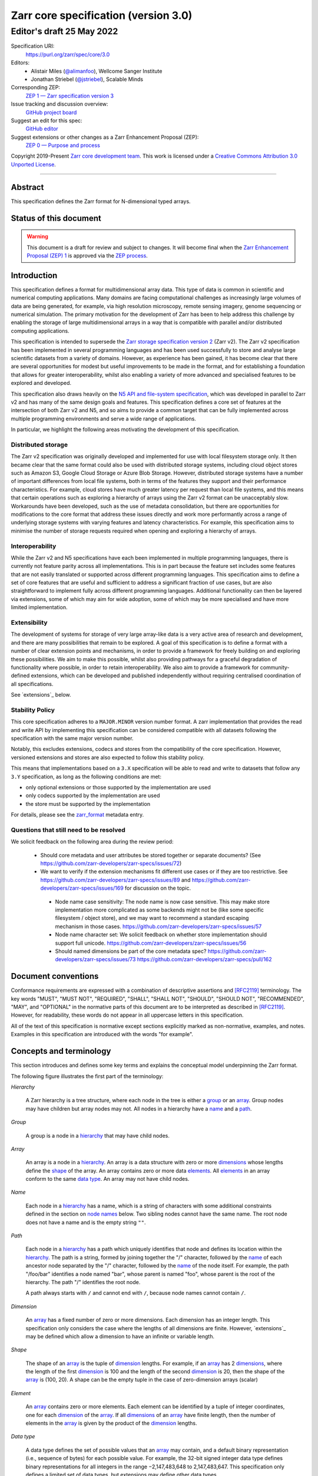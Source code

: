 .. This file is in restructured text format: http://docutils.sourceforge.net/rst.html
.. _zarr-core-specification-v3.0:

======================================
 Zarr core specification (version 3.0)
======================================
-------------------------------
 Editor's draft 25 May 2022
-------------------------------

Specification URI:
    https://purl.org/zarr/spec/core/3.0
    
Editors:
    * Alistair Miles (`@alimanfoo <https://github.com/alimanfoo>`_), Wellcome Sanger Institute
    * Jonathan Striebel (`@jstriebel <https://github.com/jstriebel>`_), Scalable Minds

Corresponding ZEP:
    `ZEP 1 — Zarr specification version 3 <https://zarr.dev/zeps/draft/ZEP0001.html>`_

Issue tracking and discussion overview:
    `GitHub project board <https://github.com/orgs/zarr-developers/projects/2>`_

Suggest an edit for this spec:
    `GitHub editor <https://github.com/zarr-developers/zarr-specs/blob/main/docs/core/v3.0.rst>`_

Suggest extensions or other changes as a Zarr Enhancement Proposal (ZEP):
    `ZEP 0 — Purpose and process <https://zarr.dev/zeps/active/ZEP0000.html>`_

Copyright 2019-Present `Zarr core development team
<https://github.com/orgs/zarr-developers/teams/core-devs>`_. This work
is licensed under a `Creative Commons Attribution 3.0 Unported License
<https://creativecommons.org/licenses/by/3.0/>`_.

----


Abstract
========

This specification defines the Zarr format for N-dimensional typed arrays.


Status of this document
=======================

.. warning::
    This document is a draft for review and subject to changes.
    It will become final when the `Zarr Enhancement Proposal (ZEP) 1 <https://zarr.dev/zeps/draft/ZEP0001.html>`_
    is approved via the `ZEP process <https://zarr.dev/zeps/active/ZEP0000.html>`_.


Introduction
============

This specification defines a format for multidimensional array data. This
type of data is common in scientific and numerical computing
applications. Many domains are facing computational challenges as
increasingly large volumes of data are being generated, for example,
via high resolution microscopy, remote sensing imagery, genome
sequencing or numerical simulation. The primary motivation for the
development of Zarr has been to help address this challenge by
enabling the storage of large multidimensional arrays in a way that is
compatible with parallel and/or distributed computing applications.

This specification is intended to supersede the `Zarr storage
specification version 2
<https://zarr.readthedocs.io/en/stable/spec/v2.html>`_ (Zarr v2). The
Zarr v2 specification has been implemented in several programming
languages and has been used successfully to store and analyse large
scientific datasets from a variety of domains. However, as experience
has been gained, it has become clear that there are several
opportunities for modest but useful improvements to be made in the
format, and for establishing a foundation that allows for greater
interoperability, whilst also enabling a variety of more advanced and
specialised features to be explored and developed.

This specification also draws heavily on the `N5 API and
file-system specification <https://github.com/saalfeldlab/n5>`_, which
was developed in parallel to Zarr v2 and has many of the same design
goals and features. This specification defines a core set of features
at the intersection of both Zarr v2 and N5, and so aims to provide a
common target that can be fully implemented across multiple
programming environments and serve a wide range of applications.

In particular, we highlight the following areas motivating the
development of this specification.


Distributed storage
-------------------

The Zarr v2 specification was originally developed and implemented for
use with local filesystem storage only. It then became clear that the
same format could also be used with distributed storage systems,
including cloud object stores such as Amazon S3, Google Cloud Storage
or Azure Blob Storage. However, distributed storage systems have a
number of important differences from local file systems, both in terms
of the features they support and their performance
characteristics. For example, cloud stores have much greater latency
per request than local file systems, and this means that certain
operations such as exploring a hierarchy of arrays using the Zarr v2
format can be unacceptably slow. Workarounds have been developed,
such as the use of metadata consolidation, but there are opportunities
for modifications to the core format that address these issues
directly and work more performantly across a range of underlying
storage systems with varying features and latency characteristics. For
example, this specification aims to minimise the number of
storage requests required when opening and exploring a hierarchy of
arrays.


Interoperability
----------------

While the Zarr v2 and N5 specifications have each been implemented in
multiple programming languages, there is currently not feature parity
across all implementations. This is in part because the feature set
includes some features that are not easily translated or supported
across different programming languages. This specification aims to
define a set of core features that are useful and sufficient to
address a significant fraction of use cases, but are also
straightforward to implement fully across different programming
languages. Additional functionality can then be layered via
extensions, some of which may aim for wide adoption, some of which may
be more specialised and have more limited implementation.


Extensibility
-------------

The development of systems for storage of very large array-like data
is a very active area of research and development, and there are many
possibilities that remain to be explored. A goal of this specification
is to define a format with a number of clear extension points and
mechanisms, in order to provide a framework for freely building on and
exploring these possibilities. We aim to make this possible, whilst
also providing pathways for a graceful degradation of functionality
where possible, in order to retain interoperability. We also aim to
provide a framework for community-defined extensions, which can be
developed and published independently without requiring centralised
coordination of all specifications.

See `extensions`_ below.

Stability Policy
----------------

This core specification adheres to a ``MAJOR.MINOR`` version
number format. A zarr implementation that provides the read and write API by
implementing this specification can be considered compatible with all
datasets following the specification with the same major version number.

Notably, this excludes extensions, codecs and stores from the compatibility
of the core specification. However, versioned extensions and stores are also
expected to follow this stability policy.

This means that implementations based on a ``3.X`` specification will be
able to read and write to datasets that follow any ``3.Y`` specification,
as long as the following conditions are met:

- only optional extensions or those supported by the implementation are used
- only codecs supported by the implementation are used
- the store must be supported by the implementation

For details, please see the `zarr_format`_ metadata entry.


Questions that still need to be resolved
----------------------------------------

We solicit feedback on the following area during the review period:

 - Should core metadata and user attributes be stored together or separate documents?
   (See https://github.com/zarr-developers/zarr-specs/issues/72)

 - We want to verify if the extension mechanisms fit different use cases or if
   they are too restrictive. See
   https://github.com/zarr-developers/zarr-specs/issues/89 and
   https://github.com/zarr-developers/zarr-specs/issues/169 for discussion on
   the topic.

  - Node name case sensitivity: The node name is now case sensitive. This may
    make store implementation more complicated as some backends might not be
    (like some specific filesystem / object store), and we may want to
    recommend a standard escaping mechanism in those cases.
    https://github.com/zarr-developers/zarr-specs/issues/57

  - Node name character set: We
    solicit feedback on whether store implementation should support full unicode.
    https://github.com/zarr-developers/zarr-specs/issues/56

  - Should named dimensions be part of the core metadata spec?
    https://github.com/zarr-developers/zarr-specs/issues/73
    https://github.com/zarr-developers/zarr-specs/pull/162


Document conventions
====================

Conformance requirements are expressed with a combination of
descriptive assertions and [RFC2119]_ terminology. The key words
"MUST", "MUST NOT", "REQUIRED", "SHALL", "SHALL NOT", "SHOULD",
"SHOULD NOT", "RECOMMENDED", "MAY", and "OPTIONAL" in the normative
parts of this document are to be interpreted as described in
[RFC2119]_. However, for readability, these words do not appear in all
uppercase letters in this specification.

All of the text of this specification is normative except sections
explicitly marked as non-normative, examples, and notes. Examples in
this specification are introduced with the words "for example".


Concepts and terminology
========================

This section introduces and defines some key terms and explains the
conceptual model underpinning the Zarr format.

The following figure illustrates the first part of the terminology:

..
   The following image was produced with https://excalidraw.com/
   and can be loaded there, as the source is embedded in the png.
.. image:: terminology-hierarchy.excalidraw.png

.. _hierarchy:

*Hierarchy*

    A Zarr hierarchy is a tree structure, where each node in the tree
    is either a group_ or an array_. Group nodes may have children but
    array nodes may not. All nodes in a hierarchy have a name_ and a
    path_.

.. _group:
.. _groups:

*Group*

    A group is a node in a hierarchy_ that may have child nodes.

.. _array:
.. _arrays:

*Array*

    An array is a node in a hierarchy_. An array is a data structure
    with zero or more dimensions_ whose lengths define the shape_ of
    the array. An array contains zero or more data elements_. All
    elements_ in an array conform to the same `data type`_. An array
    may not have child nodes.

.. _name:
.. _names:

*Name*

    Each node in a hierarchy_ has a name, which is a string of
    characters with some additional constraints defined in the section
    on `node names`_ below. Two sibling nodes cannot have the same
    name. The root node does not have a name and is the empty string ``""``.

.. _path:
.. _paths:

*Path*

    Each node in a hierarchy_ has a path which uniquely identifies
    that node and defines its location within the hierarchy_. The path
    is a string, formed by joining together the "/" character, followed by the
    name_ of each ancestor node separated by the "/" character,
    followed by the name_ of the node itself. For example, the path
    "/foo/bar" identifies a node named "bar", whose parent is named
    "foo", whose parent is the root of the hierarchy. The path "/"
    identifies the root node.

    A path always starts with ``/`` and cannot end with ``/``,
    because node names cannot contain ``/``.

.. _dimension:
.. _dimensions:

*Dimension*

    An array_ has a fixed number of zero or more dimensions. Each
    dimension has an integer length. This specification only considers
    the case where the lengths of all dimensions are finite. However,
    `extensions`_ may be defined which allow a dimension to have
    an infinite or variable length.

.. _shape:

*Shape*

    The shape of an array_ is the tuple of dimension_ lengths. For
    example, if an array_ has 2 dimensions_, where the length of the
    first dimension_ is 100 and the length of the second dimension_ is
    20, then the shape of the array_ is (100, 20). A shape can be the empty
    tuple in the case of zero-dimension arrays (scalar)

.. _element:
.. _elements:

*Element*

    An array_ contains zero or more elements. Each element can be
    identified by a tuple of integer coordinates, one for each
    dimension_ of the array_. If all dimensions_ of an array_ have
    finite length, then the number of elements in the array_ is given
    by the product of the dimension_ lengths.

.. _data type:

*Data type*

    A data type defines the set of possible values that an array_ may
    contain, and a default binary representation (i.e., sequence of bytes) for
    each possible value. For example, the 32-bit signed
    integer data type defines binary representations for all integers
    in the range −2,147,483,648 to 2,147,483,647. This specification
    only defines a limited set of data types, but extensions
    may define other data types.

.. _chunk:
.. _chunks:

*Chunk*

    An array_ is divided into a set of chunks, where each chunk is a
    hyperrectangle defined by a tuple of intervals, one for each
    dimension_ of the array_. The chunk shape is the tuple of interval
    lengths, and the chunk size (i.e., number of elements_ contained
    within the chunk) is the product of its interval lengths.

    The chunk shape elements are non-zero when the corresponding dimensions of
    the arrays are of non-zero length.

.. _grid:
.. _grids:

*Grid*

    The chunks_ of an array_ are organised into a grid. This
    specification only considers the case where all chunks_ have the
    same chunk shape and the chunks form a regular grid. However,
    extensions may define other grid types such as
    rectilinear grids.

.. _memory layout:
.. _memory layouts:

*Memory layout*

    An array_ is associated with a memory layout which defines how to
    construct a binary representation of a single chunk_ by organising
    the binary values of the elements_ within the chunk_ into a single
    contiguous sequence of bytes. This specification defines two types
    of memory layout based on "C" (row-major) and "F" (column-major)
    ordering of elements_, but extensions may define other
    memory layouts.

.. _metadata document:
.. _metadata documents:

*Metadata document*

    Each array_ in a hierarchy_ is represented by a metadata document,
    which is a machine-readable document containing essential
    processing information about the node. For example, an array_
    metadata document will specify the number of dimensions_, shape_,
    `data type`_, grid_, `memory layout`_ and codec_ for that
    array_.

    Groups can have an optional metadata document which provides extra
    information about a group.

.. _store:
.. _stores:

*Store*

    The `metadata documents`_ and encoded chunk_ data for all nodes in a
    hierarchy_ are held in a store as raw bytes. To enable a variety
    of different store types to be used, this specification defines an
    `Abstract store interface`_ which is a common set of operations that stores
    may provide. For example, a directory in a file system can be a zarr store,
    where keys are file names, values are file contents, and files can be read,
    written, listed or deleted via the operating system. Equally, an S3 bucket
    can provide this interface, where keys are resource names, values are
    resource contents, and resources can be read, written or deleted via HTTP.

The following figure illustrates the codec, store and storage transformer
terminology for a use case of reading from an array:

..
   The following image was produced with https://excalidraw.com/
   and can be loaded there, as the source is embedded in the png.
.. image:: terminology-read.excalidraw.png

.. _codec:
.. _codecs:

*Codec*

    An array_ may be associated with a list of *codecs*.  Each codec specifies a
    bidirectional transform (an *encode* transform and a *decode* transform).

    Each codec has an *encoded representation* and a *decoded representation*;
    each of these two representations are defined to be either:

    - a multi-dimensional array of some shape and data type, or
    - a byte string.

    Logically, a codec ``c`` must define three properties:

    - ``c.compute_encoded_representation_type(decoded_representation_type)``, a
      procedure that determines the encoded representation based on the decoded
      representation and any codec parameters.  In the case of a decoded
      representation that is a multi-dimensional array, the shape and data type
      of the encoded representation must be computable based only on the shape
      and data type, but not the actual element values, of the encoded
      representation.  If the ``decoded_representation_type`` is not supported,
      this algorithm must fail with an error.

    - ``c.encode(decoded_value)``, a procedure that computes the encoded
      representation, and is used when writing an array.

    - ``c.decode(encoded_value, decoded_representation_type)``, a procedure that
      computes the decoded representation, and is used when reading an array.

    If more than one codec is specified for an array, each codec is applied
    sequentially; when encoding, the encoded output of codec ``i`` serves as the
    decoded input of codec ``i+1``, and similarly when decoding, the decoded
    output of codec ``i+1`` serves as the encoded input to codec ``i``.

.. _storage transformer:
.. _storage transformers:

*Storage transformer*

    To provide performance enhancements or other optimizations,
    storage transformers may intercept and alter the storage keys and bytes
    of an array_ before they reach the underlying physical storage.
    Upon retrieval, the original keys and bytes are restored within the
    transformer. Any number of `predefined storage transformers`_ can be
    registered and stacked. In contrast to codecs, strorage transformers can
    act on the a complete array, rather than individual chunks. See the
    `storage transformers details`_ below.

.. _`storage transformers details`: #storage-transformers-1

Node names
==========

The root node does not have a name and is the empty string ``""``.
Except for the root node, each node in a hierarchy must have a name,
which is a string of characters. To ensure consistent behaviour
across different storage systems, the following constraints apply to
node names:

* must not be the empty string ("")

* must use only characters in the sets ``a-z``, ``A-Z``, ``0-9``,
  ``-_.``

* must not be a string composed only of period characters, e.g. "." or
  ".."

* must be at most 255 characters long

Node names are case sensitive, e.g., the names "foo" and "FOO" are **not**
identical.

.. note:
    The Zarr core development team recognises that restricting the set
    of allowed characters creates an impediment and bias against users
    of different languages. We are actively discussing whether the full
    Unicode character set could be allowed and what technical issues
    this would entail. If you have experience or views please comment on
    `issue #56 <https://github.com/zarr-developers/zarr-specs/issues/56>`_.


Data types
==========

A data type describes the set of possible binary values that an array
element may take, along with some information about how the values
should be interpreted.

This core specification defines a limited set of data types to
represent boolean values, integers, and floating point
numbers. Extensions may define additional data types. All of the data
types defined here have a fixed size, in the sense that all values
require the same number of bytes. However, extensions may define
variable sized data types.

Note that the Zarr specification is intended to enable communication
of data between a variety of computing environments. The native byte
order may differ between machines used to write and read the data.

Each data type is associated with an identifier, which can be used in
metadata documents to refer to the data type. For the data types
defined in this specification, the identifier is a simple ASCII
string. However, extensions may use any JSON value to identify a data
type.


Core data types
---------------

.. list-table:: Data types
   :header-rows: 1

   * - Identifier
     - Numerical type
     - Default binary representation
   * - ``bool``
     - Boolean
     - Single byte, with false encoded as ``\\x00`` and true encoded as ``\\x01``.
   * - ``int8``
     - Integer in ``[-2^7, 2^7-1]``
     - 1 byte two's complement
   * - ``int16``
     - Integer in ``[-2^15, 2^15-1]``
     - 2-byte little endian two's complement
   * - ``int32``
     - Integer in ``[-2^31, 2^31-1]``
     - 4-byte little endian two's complement
   * - ``uint8``
     - Integer in ``[0, 2^8-1]``
     - 1 byte
   * - ``uint16``
     - Integer in ``[0, 2^16-1]``
     - 2-byte little endian
   * - ``uint32``
     - Integer in ``[0, 2^32-1]``
     - 4-byte little endian
   * - ``float16`` (optionally supported)
     - IEEE 754 half-precision floating point: sign bit, 5 bits exponent, 10 bits mantissa
     - 2-byte little endian IEEE 754 binary16 
   * - ``float32``
     - IEEE 754 single-precision floating point: sign bit, 8 bits exponent, 23 bits mantissa
     - 4-byte little endian IEEE 754 binary32 
   * - ``float64``
     - IEEE 754 double-precision floating point: sign bit, 11 bits exponent, 52 bits mantissa
     - 8-byte little endian IEEE 754 binary64
   * - ``complex64``
     - real and complex components are each IEEE 754 single-precision floating point
     - 2 consecutive 4-byte little endian IEEE 754 binary32 values
   * - ``complex128``
     - real and complex components are each IEEE 754 double-precision floating point
     - 2 consecutive 8-byte little endian IEEE 754 binary64 values
   * - ``r*`` (Optional)
     - raw bits,  use for extension type fallbacks
     - variable, given by ``*``, is limited to be a multiple of 8.

Additionally to these base types, an implementation should also handle the
raw/opaque pass-through type designated by the lower-case letter ``r`` followed
by the number of bits, multiple of 8. For example, ``r8``, ``r16``, and ``r24``
should be understood as fall-back types of respectively 1, 2, and 3 byte length.

Zarr v3 is limited to type sizes that are a multiple of 8 bits but may support
other type sizes in later versions of this specification.

.. note::

   While the default binary representation is little endian, the :ref:`endian
   codec<endian-codec>` may be specified to use big endian encoding instead.


.. note::

    We are explicitly looking for more feedback and prototypes of code using the ``r*``,
    raw bits, for various endianness and whether the spec could be made clearer.

.. note::

    Currently only fixed size elements are supported as a core data type.
    There are many request for variable length element encoding. There are many
    ways to encode variable length and we want to keep flexibility. While we seem
    to agree that for random access the most likely contender is to have two
    arrays, one with the actual variable length data and one with fixed size
    (pointer + length) to the variable size data, we do not want to commit to such
    a structure.
    See https://github.com/zarr-developers/zarr-specs/issues/62.


Chunk grids
===========

A chunk grid defines a set of chunks which contain the elements of an
array. The chunks of a grid form a tessellation of the array space,
which is a space defined by the dimensionality and shape of the
array. This means that every element of the array is a member of one
chunk, and there are no gaps or overlaps between chunks.

In general there are different possible types of grids. The core
specification defines the regular grid type, where all chunks are
hyperrectangles of the same shape. Extensions may define other grid
types, such as rectilinear grids where chunks are still
hyperrectangles but do not all share the same shape.

A grid type must also define rules for constructing an identifier for
each chunk that is unique within the grid, which is a string of ASCII
characters that can be used to construct keys to save and retrieve
chunk data in a store, see also the `Storage`_ section.

Regular grids
-------------

A regular grid is a type of grid where an array is divided into chunks
such that each chunk is a hyperrectangle of the same shape. The
dimensionality of the grid is the same as the dimensionality of the
array. Each chunk in the grid can be addressed by a tuple of positive
integers (`k`, `j`, `i`, ...) corresponding to the indices of the
chunk along each dimension.

The origin element of a chunk has coordinates in the array space (`k` *
`dz`, `j` * `dy`, `i` * `dx`, ...) where (`dz`, `dy`, `dx`, ...) are
the chunk sizes along each dimension.
Thus the origin element of the chunk at grid index (0, 0, 0,
...) is at coordinate (0, 0, 0, ...) in the array space, i.e., the
grid is aligned with the origin of the array. If the length of any
array dimension is not perfectly divisible by the chunk length along
the same dimension, then the grid will overhang the edge of the array
space.

The shape of the chunk grid will be (ceil(`z` / `dz`), ceil(`y` /
`dy`), ceil(`x` / `dx`), ...)  where (`z`, `y`, `x`, ...) is the array
shape, "/" is the division operator and "ceil" is the ceiling
function. For example, if a 3 dimensional array has shape (10, 200,
3000), and has chunk shape (5, 20, 400), then the shape of the chunk
grid will be (2, 10, 8), meaning that there will be 2 chunks along the
first dimension, 10 along the second dimension, and 8 along the third
dimension.

.. list-table:: Regular Grid Example
    :header-rows: 1

    * - Array Shape
      - Chunk Shape
      - Chunk Grid Shape
      - Notes
    * - (10, 200, 3000)
      - (5, 20, 400)
      - (2, 10, 8)
      - The grid does overhang the edge of the array on the 3rd dimension.

An element of an array with coordinates (`c`, `b`, `a`, ...) will
occur within the chunk at grid index (`c` // `dz`, `b` // `dy`, `a` //
`dx`, ...), where "//" is the floor division operator. The element
will have coordinates (`c` % `dz`, `b` % `dy`, `a` % `dx`, ...) within
that chunk, where "%" is the modulo operator. For example, if a
3 dimensional array has shape (10, 200, 3000), and has chunk shape
(5, 20, 400), then the element of the array with coordinates (7, 150, 900)
is contained within the chunk at grid index (1, 7, 2) and has coordinates
(2, 10, 100) within that chunk.


The identifier for chunk with grid index (``k``, ``j``, ``i``, ...) is
formed by joining together ASCII string representations of each index
using a separator and prefixed with the character ``c``. The default value for
the separator is the slash character, ``/``, but this may be configured by
providing a ``separator`` value within the ``chunk_grid`` metadata object (see
the section on `Array metadata`_ below).

For example, in a 3 dimensional array, the identifier for the chunk at
grid index (1, 23, 45) is the string "c1/23/45".

Note that this specification does not consider the case where the
chunk grid and the array space are not aligned at the origin vertices
of the array and the chunk at grid index (0, 0, 0, ...). However,
extensions may define variations on the regular grid type
such that the grid indices may include negative integers, and the
origin element of the array may occur at an arbitrary position within
any chunk, which is required to allow arrays to be extended by an
arbitrary length in a "negative" direction along any dimension.

.. note:: A main difference with spec v2 is that the default chunk separator
   changed from ``.`` to ``/``. This helps with compatibility with N5 as well as
   decreases the maximum number of items in hierarchical stores like directory
   stores.

.. note:: Arrays may have 0 dimension (when for example representing scalars),
   in which case the coordinate of a chunk is the empty tuple, and the chunk key
   will consist of the string ``c``.

.. note:: Chunks at the border of an array always have the full chunk size, even when
   the array only covers parts of it. For example, having an array with ``"shape": [30, 30]`` and
   ``"chunk_shape": [16, 16]``, the chunk ``0,1`` would also contain unused values for the indices
   ``0-16, 30-31``. When writing such chunks it is recommended to use the current fill value
   for elements outside the bounds of the array.

Chunk memory layouts
====================

An array has a memory layout, which defines the way that the binary
values of the array elements are organised within each chunk to form a
contiguous sequence of bytes. This contiguous binary representation of
a chunk is then the input to the array's chunk encoding pipeline,
described in later sections. Typically, when reading data, an
implementation will load this binary representation into a contiguous
memory buffer to allow direct access to array elements without having
to copy data.

The core specification defines two types of contiguous memory
layout. However, extensions may define other memory
layouts. Note that there may be an interdependency between memory
layouts and data types, such that certain memory layouts may only be
applicable to arrays with certain data types.

Row-major (C-style) memory layout
---------------------------------

In this memory layout, the binary values of the array elements are
organised into a sequence such that the last dimension of the array is
the fastest changing dimension, also known as "row-major" order. This
layout is only applicable to arrays with fixed size data types.

For example, for a two-dimensional array with chunk shape (`dy`, `dx`),
the binary values for a given chunk are taken from chunk elements in
the order (0, 0), (0, 1), (0, 2), ..., (`dy` - 1, `dx` - 3), (`dy` - 1, `dx` -
2), (`dy` - 1, `dx` - 1).

Column-major (F-style) memory layout
------------------------------------

In this memory layout, the binary values of the array elements are
organised into a sequence such that the first dimension of the array
is the fastest changing dimension, also known as "column-major"
order. This layout is only applicable to arrays with fixed size data
types.

For example, for a two-dimensional array with chunk shape (`dy`,
`dx`), the binary values for a given chunk are taken from chunk
elements in the order (0, 0), (1, 0), (2, 0), ..., (`dy` - 3, `dx` -
1), (`dy` - 2, `dx` - 1), (`dy` - 1, `dx` - 1).


Chunk encoding
==============

Chunks are encoded into a binary representation for storage in a store_, using
the chain of codecs_ specified by the ``codecs`` metadata field.

Determination of encoded representations
----------------------------------------

To encode or decode a chunk, the encoded and decoded representations for each
codec in the chain must first be determined as follows:

1. The initial decoded representation, ``decoded_representation[0]`` is
   multi-dimensional array with the same data type as the zarr array, and a
   shape determined according to the value of ``chunk_memory_layout`` as
   follows:

   - If ``chunk_memory_layout`` is equal to ``"C"``, the shape is equal to the
     chunk shape.
   - If ``chunk_memory_layout`` is equal to ``"F"``, the shape is equal to the
     chunk shape, with the dimension order reversed.
   - If ``chunk_memory_layout`` is defined by an extension, the extension
     defines the shape.

2. For each codec ``i``, the encoded representation is equal to the decoded
   representation ``decoded_representation[i+1]`` of the next codec, and is
   computed from
   ``codecs[i].compute_encoded_representation_type(decoded_representation[i])``.
   If ``compute_encoded_representation_type`` fails because of an incompatible
   decoded representation, an implementation should indicate an error.

.. _default-array-byte-string-conversion:

Conversion between multi-dimensional array and byte string representations
--------------------------------------------------------------------------

Some codecs operate directly on multi-dimensional arrays of elements,
e.g. encoding a 3-d array as a multi-channel jpeg image.  Other codecs operate
at the byte level, e.g. gzip compression.  If a codec that operates at the byte
level receives as input an array that is not a 1-dimensional uint8 array, it may
convert the input array to a byte string by concatenating the default binary
representations of each element in lexicographical order (C order).  Similarly,
if a codec that expects a multi-dimensional array as input instead receives a
byte string, it may decode each element in lexicographical order according to
the default binary representation of each element.

Encoding procedure
------------------

Based on the computed ``decoded_representations`` list, a chunk is encoded using
the following procedure:

1. The chunk array ``A`` (with a shape equal to the chunk shape, and data type
   equal to the zarr array data type) is logically transformed into the initial
   *encoded chunk* ``EC[0]`` of the type specified by
   ``decoded_representation[0]`` according to the ``chunk_memory_layout`` as
   follows:
   
   - If ``chunk_memory_layout`` is equal to ``"C"``, ``EC[0]`` equals ``A`` (no
     transformation).
   - If ``chunk_memory_layout`` is equal to ``"F"``, the dimension order is reversed.
   - If ``chunk_memory_layout`` is defined by an extension, the extension
     defines the transformation to perform.

2. For each codec ``codecs[i]`` in ``codecs``, ``EC[i+1] :=
   codecs[i].encode(EC[i])``.

3. The final encoded chunk representation ``EC_final`` is always a byte string.
   If ``EC[codecs.length]`` is a byte string, then ``EC_final :=
   EC[codecs.length]``.  Otherwise, ``EC_final`` is
   :ref:`converted<default-array-byte-string-conversion>` from
   ``EC[codecs.length]``.

4. ``EC_final`` is written to the store_.

Decoding procedure
------------------

Based on the computed ``decoded_representations`` list, a chunk is encoded using
the following procedure:

1. The encoded chunk representation ``EC_final`` is read from the store_.

2. If ``codecs[codecs.length]`` is a byte string, ``EC[codecs.length] :=
   EC_final``.  Otherwise, ``EC[codecs.length]`` is
   :ref:`converted<default-array-byte-string-conversion>` from ``EC_final``.

3. For each codec ``codecs[i]`` in ``codecs``, iterating in reverse order,
   ``EC[i] := codecs[i].decode(EC[i+1], decoded_representation[i])``.

4. The chunk array ``A`` is computed from ``EC[0]`` according to the
   ``chunk_memory_layout`` as follows:
   
   - If ``chunk_memory_layout`` is equal to ``"C"``, ``A`` equals ``EC[0]`` (no
     transformation).
   - If ``chunk_memory_layout`` is equal to ``"F"``, the dimension order is reversed.
   - If ``chunk_memory_layout`` is defined by an extension, the extension
     defines the transformation to perform.

Specifying codecs
-----------------

To allow for flexibility to define and implement new codecs, this
specification does not define any codecs, nor restrict the set of
codecs that may be used. Each codec must be defined via a separate
specification. In order to refer to codecs in array metadata
documents, each codec must have a unique identifier, which is a URI
that dereferences to a human-readable specification of the codec. A
codec specification must declare the codec identifier, and describe
(or cite documents that describe) the encoding and decoding algorithms
and the format of the encoded data.

A codec may have configuration parameters which modify the behaviour
of the codec in some way. For example, a compression codec may have a
compression level parameter, which is an integer that affects the
resulting compression ratio of the data. Configuration parameters must
be declared in the codec specification, including a definition of how
configuration parameters are represented as JSON.

The Zarr core development team maintains a repository of codec
specifications, which are hosted alongside this specification in the
`zarr-specs GitHub repository`_, and which are
published on the `zarr-specs documentation Web site
<http://zarr-specs.readthedocs.io/>`_. For ease of discovery, it is
recommended that codec specifications are contributed to the
zarr-specs GitHub repository. However, codec specifications may be
maintained by any group or organisation and published in any location
on the Web. For further details of the process for contributing a
codec specification to the zarr-specs GitHub repository, see the Zarr
community process specification.

Further details of how codecs are configured for an array are given in the
section below on `Array metadata`_.

Metadata
========

This section defines the structure of metadata documents for Zarr hierarchies,
which consists of three types of metadata documents: an entry point metadata
document (``zarr.json``), array metadata documents, and group metadata
documents. Each type of metadata document is described in the following
subsections.

Metadata documents are defined here using the JSON
type system defined in [RFC8259]_. In this section, the terms "value",
"number", "string" and "object" are used to denote the types as
defined in [RFC8259]_. The term "array" is also used as defined in
[RFC8259]_, except where qualified as "Zarr array". Following
[RFC8259]_, this section also describes an object as a set of
name/value pairs. This section also defines how metadata documents are
encoded for storage.


Only the top level metadata document ``zarr.json`` is guaranteed to be of JSON
type, and can be used to define other formats for array-level and group-level
metadata documents. In the case where non-JSON metadata documents are used in a
Zarr hierarchy, the following sections on group and array level metadata are
non-normative, but other metadata formats are expected to define some
equivalence relations with the JSON documents.


Entry point metadata
--------------------

Each Zarr hierarchy must have an entry point metadata document, which
provides essential information regarding the format version being
used, the encoding being used for group and array metadata, and any
extensions that affect the layout or interpretation of data
in the store.

The entry point metadata document must contain a single object
containing the following names:

``zarr_format``
^^^^^^^^^^^^^^^

    A string containing the URI of the Zarr core
    specification that defines the metadata format. For Zarr
    hierarchies conforming to this specification, the value must be
    the string "https://purl.org/zarr/spec/core/3.0".

    Implementations of this specification may assume that the final path
    segment of this URI ("3.0") represents the core specification version
    number, where "3" is the major version number and "0" is the minor
    version number. Implementations of this specification may also assume
    that future versions of this specification that retain the same major
    versioning number ("3") will be backwards-compatible, in the sense
    that any new features added to the specification can be safely
    ignored. In other words, if the major version number is "3",
    implementations of this specification may read and interpret metadata
    as defined in this specification, ignoring any name/value pairs
    where the name is not defined here. See also the `stability policy`_.

    Note that this value is given as a URI rather than as a simple
    version number string to help with discovery of this
    specification.

``metadata_encoding``
^^^^^^^^^^^^^^^^^^^^^

    Specifies the encoding of group and array metadata. To use JSON encoding,
    which is the only encoding allowed by this core specification, the
    ``metadata_encoding`` value must be the following object::

        {
            "type": "json",
            "metadata_key_suffix": ".json"
        }

    The ``metadata_encoding`` value is an extension point and may be defined by
    an extension. In this case the value must be an object containing the
    required names ``extension``, ``type`` and ``metadata_key_suffix``.
    ``extension`` must be a URI that identifies the extension and dereferences
    to a human-readable representation of the specification. ``type`` is a
    string defined by the extension. The ``metadata_key_suffix`` is a string
    containing a suffix to add to the array and group metadata keys when saving
    into the store.

    .. note::
      The metadata key suffix is used to allow non hierarchy browsing and editing by
      non-zarr-aware tools.

``extensions``
^^^^^^^^^^^^^^

    An array containing zero or more objects, each of which identifies
    an extension and provides any additional extension
    configuration metadata. Each object must contain the name
    ``extension`` whose value is a URI that identifies a Zarr
    extension and dereferences to a human readable representation of
    the extension specification. Each object must also contain the
    name ``must_understand`` whose value is either the literal
    ``true`` or ``false``. Each object may also contain the name
    ``configuration`` whose value is defined by the
    extension.

    If an implementation of this specification encounters an extension
    that it does not recognize, but the value of ``must_understand``
    is ``false``, then the extension may be ignored and processing may
    continue. If the extension is not recognized and the value of
    ``must_understand`` is ``true`` then processing must terminate and
    an appropriate error raised.

For example, below is an entry point metadata document, specifying that
JSON is being used for encoding of group and array metadata::

    {
        "zarr_format": "https://purl.org/zarr/spec/core/3.0",
        "metadata_encoding": {
            "type": "json",
            "metadata_key_suffix": ".json"
        },
        "extensions": []
    }

For example, below is an entry point metadata document as above, but also
specifying that an extension is being used which may be
ignored if not understood::

    {
        "zarr_format": "https://purl.org/zarr/spec/core/3.0",
        "metadata_encoding": {
            "type": "json",
            "metadata_key_suffix": ".json"
        },
        "extensions": [
            {
                "extension": "http://example.org/zarr/extension/foo",
                "must_understand": false,
                "configuration": {
                    "foo": "bar"
                }
            }
        ]
    }


.. _array-metadata:

Array metadata
--------------

Each Zarr array in a hierarchy must have an array metadata
document. This document must contain a single object with the
following mandatory names:

``shape``
^^^^^^^^^

    An array of integers providing the length of each dimension of the
    Zarr array. For example, a value ``[10, 20]`` indicates a
    two-dimensional Zarr array, where the first dimension has length
    10 and the second dimension has length 20.

``data_type``
^^^^^^^^^^^^^

    The data type of the Zarr array. If the data type is defined in
    this specification, then the value must be the data type
    identifier provided as a string. For example, ``"<f8"`` for
    little-endian 64-bit floating point number.

    The ``data_type`` value is an extension point and may be defined
    by an extension. If the data type is defined by an
    extension, then the value must be an object containing the names
    ``extension``, ``type`` and ``fallback``. The ``extension`` is
    required and its value must be a URI that identifies the
    extension and dereferences to a human-readable representation of
    the specification.  The ``type`` is required and its value is
    defined by the extension. The ``fallback`` is optional
    and, if provided, its value must be one of the data type
    identifiers defined in this specification. If an implementation
    does not recognise the extension, but a ``fallback`` is present,
    then the implementation may proceed using the ``fallback`` value
    as the data type. For fallback types that do not correspond to base
    known types, extensions can fallback on a raw number of bytes using
    the raw type (``r*``).

``chunk_grid``
^^^^^^^^^^^^^^

    The chunk grid of the Zarr array. If the chunk grid is a regular
    chunk grid as defined in this specification, then the value must
    be an object with the names ``type`` and ``chunk_shape``. The
    value of ``type`` must be the string ``"regular"``, and the value of
    ``chunk_shape`` must be an array of integers providing the lengths
    of the chunk along each dimension of the array. For example,
    ``{"type": "regular", "chunk_shape": [2, 5], "separator":"/"}`` means a regular
    grid where the chunks have length 2 along the first dimension and
    length 5 along the second dimension.

    The ``chunk_grid`` value is an extension point and may be defined
    by an extension. If the chunk grid type is defined by an
    extension, then the value must be an object containing
    the names ``extension`` and ``type``. The ``extension`` is
    required and the value must be a URI that identifies the
    extension and dereferences to a human-readable representation of
    the specification.  The ``type`` is required and the value is
    defined by the extension.

``chunk_memory_layout``
^^^^^^^^^^^^^^^^^^^^^^^

    The internal memory layout of the chunks. Use the value "C" to
    indicate `C contiguous memory layout`_ or "F" to indicate
    `F contiguous memory layout`_ as defined in this specification.

    The ``chunk_memory_layout`` value is an extension point and may be
    defined by an extension. If the chunk memory layout type
    is defined by an extension, then the value must be an
    object containing the names ``extension`` and ``type``. The
    ``extension`` is required and the value must be a URI that
    identifies the extension and dereferences to a
    human-readable representation of the specification.  The ``type`` is
    required and the value is defined by the extension.

``fill_value``
^^^^^^^^^^^^^^

    Provides an element value to use for uninitialised portions of the
    Zarr array.

    If the data type of the Zarr array is Boolean then the value must
    be the literal ``false`` or ``true``. If the data type is one of
    the integer data types defined in this specification, then the
    value must be a number with no fraction or exponent part and must
    be within the range of the data type.

    For any data type, the ``fill_value`` is required. The literal
    ``null`` is not permitted. The fill value needs to be defined
    so that the data is independent of implementation details. Internally
    implementations may provide a default ``fill_value``, but that must
    be converted to a fixed value in the stored metadata.

    If the ``data_type`` of an array is defined in a ``data_type`` extension,
    then said extension is responsible for interpreting the value of
    ``fill_value`` and return a suitable type that can be used.

    For core data types for which fill values are not permitted in JSON or
    for which decimal representation could be lossy, a string representing of
    the binary (starting with ``0b``) or hexadecimal value (starting with
    ``0x``) is accepted. This string must include all leading or trailing
    zeroes necessary to match the given type size. The string values ``"NaN"``,
    ``"+Infinity"`` and ``"-Infinity"`` are also understood for floating point
    data types.

``extensions``
^^^^^^^^^^^^^^

    See the top level metadata extension section for the time being.


``attributes``
^^^^^^^^^^^^^^

    The value must be an object. The object may contain any name/value
    pairs. Intended to allow storage of arbitrary user metadata


  .. note::
    The question of whether core metadata and user attributes should be
    stored together or in separate documents is a topic of ongoing discussion.
    (See https://github.com/zarr-developers/zarr-specs/issues/72.)


The following members are optional:

``codecs``
^^^^^^^^^^

    Specifies a list of codecs to be used for encoding and decoding chunks. The
    value must be an array of objects, each object containing a member with
    ``type`` whose value is a URI that identifies a codec and dereferences to a
    human-readable representation of the codec specification. The codec object
    may also contain a ``configuration`` object which consists of the parameter
    names and values as defined by the corresponding codec specification. An
    absent ``codecs`` member is equivalent to specifying an empty list of
    codecs.

``storage_transformers``
^^^^^^^^^^^^^^^^^^^^^^^^

    Specifies a stack of `storage transformers`_. Each value in the list must
    be an object containing the names ``extension`` and ``type``.
    The ``extension`` is required and the value must be a URI that identifies
    the extension and dereferences to a human-readable representation
    of the specification.  The ``type`` is required and the value is
    defined by the extension. The
    object may also contain a ``configuration`` object which consists of the
    parameter names and values as defined by the corresponding storage transformer
    specification. When the ``storage_transformers`` name is absent no storage
    transformer is used, same for an empty list.


The array metadata object must not contain any other names.
Those are reserved for future versions of this specification.
An implementation must fail top open zarr hierarchies, groups
or arrays with unknown metadata fields.

For example, the array metadata JSON document below defines a
two-dimensional array of 64-bit little-endian floating point numbers,
with 10000 rows and 1000 columns, divided into a regular chunk grid where
each chunk has 1000 rows and 100 columns, and thus there will be 100
chunks in total arranged into a 10 by 10 grid. Within each chunk the
binary values are laid out in C contiguous order. Each chunk is
compressed using gzip compression prior to storage::

    {
        "shape": [10000, 1000],
        "data_type": "<f8",
        "chunk_grid": {
            "type": "regular",
            "chunk_shape": [1000, 100],
            "separator" : "/"
        },
        "chunk_memory_layout": "C",
        "codecs": [{
            "type": "https://purl.org/zarr/spec/codec/gzip/1.0",
            "configuration": {
                "level": 1
            }
        }],
        "fill_value": "NaN",
        "extensions": [],
        "attributes": {
            "foo": 42,
            "bar": "apples",
            "baz": [1, 2, 3, 4]
        }
    }

The following example illustrates an array with the same shape and
chunking as above, but using an extension data type::

    {
        "shape": [10000, 1000],
        "data_type": {
            "extension": "https://purl.org/zarr/spec/extensions/datetime-dtypes/1.0",
            "type": "<M8[ns]",
            "fallback": "<i8"
        },
        "chunk_grid": {
            "type": "regular",
            "chunk_shape": [1000, 100],
            "separator" : "/"
        },
        "chunk_memory_layout": "C",
        "codecs": [{
            "type": "https://purl.org/zarr/spec/codec/gzip/1.0",
            "configuration": {
                "level": 1
            }
        }],
        "fill_value": null,
        "extensions": [],
        "attributes": {}
    }

.. note::
   comparison with spec v2,
   ``dtype`` has been renamed to ``data_type``,
   ``chunks`` has been renamed to ``chunk_grid``,
   ``order`` has been renamed to ``chunk_memory_layout``,
   the separate ``filters`` and ``compressor`` fields been combined into the single ``codecs`` field,
   ``zarr_format`` has been removed,


Group metadata
--------------

A Zarr group metadata object must contain the
``attributes`` name as defined above in the `Array metadata`_ section. All
other names are reserved for future versions of this specification. See also
the section on `Extensions`_ below.

For example, the JSON document below defines an explicit group::

    {
        "attributes": {
            "spam": "ham",
            "eggs": 42,
        }
    }

.. note::

   Groups cannot have extensions attached to them as of spec v3.0. Allowing
   groups to have extensions would force any implementation to sequentially
   traverse the store hierarchy in order to check for extensions, which would
   defeat the purpose of a flat namespace and concurrent access.

   For the time being groups can only have attributes.

.. note::

   A group does not need a metadata document to exist. (See implicit groups.)



Metadata encoding
-----------------

The entry point metadata document must be encoded as JSON. The array (``*.array`` s) and
group metadata documents (``*.group`` s) must be encoded as per the type defined in
the ``metadata_encoding`` field in the entry point metadata document (described below).

Stores
======

A Zarr store is a system that can be used to store and retrieve data
from a Zarr hierarchy. For a store to be compatible with this
specification, it must support a set of operations defined in the `Abstract store
interface`_ subsection. The store interface can be implemented using a
variety of underlying storage technologies, described in the
subsection on `Store implementations`_.


.. _abstract-store-interface:

Abstract store interface
------------------------

The store interface is intended to be simple to implement using a
variety of different underlying storage technologies. It is defined in
a general way here, but it should be straightforward to translate into
a software interface in any given programming language. The goal is
that an implementation of this specification could be modular and
allow for different store implementations to be used.

The store interface defines a set of operations involving `keys` and
`values`. In the context of this interface, a `key` is any string
containing only characters in the ranges ``a-z``, ``A-Z``, ``0-9``, or
in the set ``/.-_``, where the final character is **not** a ``/``
character. A `value` is a sequence of bytes.

It is assumed that the store holds (`key`, `value`) pairs, with only
one such pair for any given `key`. I.e., a store is a mapping from
keys to values. It is also assumed that keys are case sensitive, i.e.,
the keys "foo" and "FOO" are different.

To read and write partial values, a `range` specifies two integers
`range_start` and `range_length`, that specify a part of the value
starting at byte `range_start` (inclusive) and having a length of
`range_length` bytes. `range_length` may be none, indicating all
available data until the end of the referenced value. For example
`range` ``[0, none]`` specifies the full value. Stores that do not
support partial access can still fulfill partial requests by first extracting
the full value and then returning a subset of bytes.

The store interface also defines some operations involving
`prefixes`. In the context of this interface, a prefix is a string
containing only characters that are valid for use in `keys` and ending
with a trailing ``/`` character.

The store operations are grouped into three sets of capabilities:
**readable**, **writeable** and **listable**. It is not necessary for
a store implementation to support all of these capabilities.

A **readable store** supports the following operations:


``get`` - Retrieve the `value` associated with a given `key`.

    | Parameters: `key`
    | Output: `value`

``get_partial_values`` - Retrieve possibly partial `values` from given `key_ranges`.

    | Parameters: `key_ranges`: ordered set of `key`, `range` pairs,
    |   a `key` may occur multiple times with different `ranges`
    | Output: list of `values`, in the order of the `key_ranges`, may contain none
    |   for missing keys

A **writeable store** supports the following operations:

``set`` - Store a (`key`, `value`) pair.

    | Parameters: `key`, `value`
    | Output: none

``set_partial_values`` - Store `values` at a given `key`, starting at byte `range_start`.

    | Parameters: `key_start_values`: set of `key`,
    |   `range_start`, `value` triples, a `key` may occur multiple
    |   times with different `range_starts`, `range_starts` with
    |   length of the respective `value` must not specify overlapping
    |   ranges for the same `key`
    | Output: none

``erase`` - Erase the given key/value pair from the store.

    | Parameters: `key`
    | Output: none

``erase_values`` - Erase the given key/value pairs from the store.

    | Parameters: `keys`: set of `keys`
    | Output: none

``erase_prefix`` - Erase all keys with the given prefix from the store:

    | Parameter: `prefix`
    | Output: none

.. note::

   Some KV stores do allow creation and update of keys, but not deletion. For
   example, Zip archives do not allow removal of content without recreating the
   full archive.

   Inability to delete can affect ability to rename keys as well, as a rename
   is often a sequence or atomic combination of a deletion and a creation.

A **listable store** supports any one or more of the following
operations:

``list`` - Retrieve all `keys` in the store.

    | Parameters: none
    | Output: set of `keys`

``list_prefix`` - Retrieve all keys with a given prefix.

    | Parameters: `prefix`
    | Output: set of `keys` with the given `prefix`,

    For example, if a store contains the keys "a/b", "a/c/d" and
    "e/f/g", then ``list_prefix("a/")`` would return "a/b" and "a/c/d".

    Note: the behavior of ``list_prefix`` is undefined if ``prefix`` does not end
    with a trailing slash ``/`` and the store can assume there is at least one key
    that starts with ``prefix``.

``list_dir`` - Retrieve all keys and prefixes with a given prefix and
which do not contain the character "/" after the given prefix.

    | Parameters: `prefix`
    | Output: set of `keys` and set of `prefixes`

    For example, if a store contains the keys "a/b", "a/c", "a/d/e",
    "a/f/g", then ``list_dir("a/")`` would return keys "a/b" and "a/c"
    and prefixes "a/d/" and "a/f/". ``list_dir("b/")`` would return
    the empty set.


Note that because keys are case sensitive, it is assumed that the
operations ``set("foo", a)`` and ``set("FOO", b)`` will result in two
separate (key, value) pairs being stored. Subsequently ``get("foo")``
will return *a* and ``get("FOO")`` will return *b*.

It is recommended that the implementation of the
``get_partial_values``, ``set_partial_values`` and
``erase_values`` methods is made optional, providing fallbacks
for them by default. However, it is recommended to supply those operations
where possible for efficiency. Also, the ``get``, ``set`` and ``erase``
can easily be mapped onto their `partial_values` counterparts.
Therefore, it is also recommended to supply fallbacks for those if the
`partial_values` operations can be implemented.
An entity containing those fallbacks could be named ``StoreWithPartialAccess``.

Store implementations
---------------------

(This subsection is not normative.)

A store implementation maps the abstract operations of the store
interface onto concrete operations on some underlying storage
system. This specification does not constrain or make any assumptions
about the nature of the underlying storage system. Thus it is possible
to implement the store interface in a variety of different ways.

For example, a store implementation might use a conventional file
system as the underlying storage system, mapping keys onto file paths
and values onto file contents. The ``get`` operation could then be
implemented by reading a file, the ``set`` operation implemented by
writing a file, and the ``list_dir`` operation implemented by listing
a directory.

For example, a store implementation might use a key-value database
such as BerkeleyDB or LMDB as the underlying storage system. In this
case the implementation of ``get`` and ``set`` operations would be
whatever native operations are provided by the
database for getting and setting key/value pairs. Such a store
implementation might natively support the ``list`` operation but might
not support ``list_prefix`` or ``list_dir``, although these could be
implemented via ``list`` with post-processing of the returned keys.

For example, a store implementation might use a cloud object storage
service such as Amazon S3, Azure Blob Storage, or Google Cloud Storage
as the underlying storage system, mapping keys to object names and
values to object contents. The store interface operations would then
be implemented via concrete operations of the service's REST API,
i.e., via HTTP requests. E.g., the ``get`` operation could be
implemented via an HTTP GET request to an object URL, the ``set``
operation could be implemented via an HTTP PUT request to an object
URL, and the list operations could be implemented via an HTTP GET
request to a bucket URL (i.e., listing a bucket).

The examples above are meant to be illustrative only, and other
implementations are possible. This specification does not attempt to
standardise any store implementations, however where a store
implementation is expected to be widely used then it is recommended to
create a store implementation spec and contribute it to the `zarr-specs GitHub repository`_.
For an example of a store implementation spec, see the
:ref:`file-system-store-v1` specification.


Storage
=======

This section describes how to translate high level operations to
create, erase or modify Zarr hierarchies, groups or arrays, into low
level operations on the key/value store interface defined above.

In this section a "hierarchy path" is a logical path which identifies
a group or array node within a Zarr hierarchy, and a "storage key" is
a key used to store and retrieve data via the store interface. There
is a further distinction between "metadata keys" which are storage
keys used to store metadata documents, and "chunk keys" which are
storage keys used to store encoded chunks.

Note that any non-root hierarchy path will have ancestor paths that
identify ancestor nodes in the hierarchy. For example, the path
"/foo/bar" has ancestor paths "/foo" and "/".

.. _storage-keys:

Storage keys
------------

The entry point metadata document is stored under the key ``zarr.json``.

For a group at a non-root hierarchy path `P`, the metadata key for the
group metadata document is formed by concatenating "meta/root", `P`,
".group", and the metadata key suffix (which defaults to ".json").

For example, for a group at hierarchy path ``/foo/bar``, the
corresponding metadata key is "meta/root/foo/bar.group.json".

For an array at a non-root hierarchy path `P`, the metadata key for
the array metadata document is formed by concatenating "meta/root",
`P`, ".array", and the metadata key suffix.

The data key for array chunks is formed by concatenating "data/root", `P`,
"/", and the chunk identifier as defined by the chunk grid layout.

To get the path ``P`` from a metadata key, remove the trailing
".array.json" or ".group.json" and the "meta/root" prefix.

For example, for an array at hierarchy path "/foo/baz", the
corresponding metadata key is "meta/root/foo/baz.array.json". If the
array has two dimensions and a regular chunk grid, the data key for
the chunk with grid coordinates (0, 0) is "data/root/foo/baz/c0/0".

If the root node is a group, the metadata key is
"meta/root.group.json". If the root node is an array, the metadata key
is "meta/root.array.json", and the data keys are formed by
concatenating "data/root/" and the chunk identifier.


.. list-table:: Metadata Storage Key example
    :header-rows: 1

    * - Type
      - Path "P"
      - Key for Metadata at path `P`
    * - Entry-Point metadata (zarr.json)
      - `n/a`
      - `zarr.json`
    * - Array (Root)
      - `/`
      - `meta/root.array.json`
    * - Group (Root)
      - `/`
      - `meta/root.group.json`
    * - Group
      - `/foo`
      - `meta/root/foo.group.json`
    * - Array
      - `/foo`
      - `meta/root/foo.array.json`
    * - Group
      - `/foo/bar`
      - `meta/root/foo/bar.group.json`
    * - Array
      - `/foo/baz`
      - `meta/root/foo/baz.array.json`


.. list-table:: Data Storage Key example
    :header-rows: 1

    * - Path `P` of array
      - Chunk grid indices
      - Data key
    * - `/foo/baz`
      - `(1, 0)`
      - `data/root/foo/baz/c1/0`



Operations
----------

.. todo::
   The following section descripes possible operations of an implementation
   as a guide-line. Those descriptions are not yet finalized.

Let `P` be an arbitrary hierarchy path.

Let ``array_meta_key(P)`` be the array metadata key for `P`. Let
``group_meta_key(P)`` be the group metadata key for `P`.

Let ``data_key(P, j, i ...)`` be the data key for `P` for the chunk
with grid coordinates (`j`, `i`, ...).

Let "+" be the string concatenation operator.

.. note::

   Store and implementation can assume that a client will not try to
   create both an *array* and *group* at the same path, and thus
   may skip check of existence of a group/array of the same name.

**Create a group**

    To create an explicit group at hierarchy path `P`, perform
    ``set(group_meta_key(P), value)``, where `value` is the
    serialization of a valid group metadata document.

    If `P` is a non-root path then it is **not** necessary to create
    or check for the existence of metadata documents for groups at any
    of the ancestor paths of `P`. Creating a group at path `P` implies
    the existence of groups at all ancestor paths of `P`.

**Create an array**

    To create an array at hierarchy path `P`, perform
    ``set(array_meta_key(P), value)``, where `value` is the
    serialisation of a valid array metadata document.

    If `P` is a non-root path then it is **not** necessary to create
    or check for the existence of metadata documents for groups at any
    of the ancestor paths of `P`. Creating an array at path `P`
    implies the existence of groups at all ancestor paths of `P`.

**Store chunk data in an array**

    To store chunk data in an array at path `P` and chunk coordinate (`j`, `i`,
    ...), perform ``set(data_key(P, j, i, ...), value)``, where
    `value` is the serialisation of the corresponding chunk, encoded
    according to the information in the array metadata stored under
    the key ``array_meta_key(P)``.

**Retrieve chunk data in an array**

    To retrieve chunk data in an array at path `P` and chunk coordinate (`i`,
    `j`, ...), perform ``get(data_key(P, j, i, ...), value)``. The returned
    value is the serialisation of the corresponding chunk, encoded
    according to the array metadata stored at ``array_meta_key(P)``.

**Discover children of a group**

    To discover the children of a group at hierarchy path `P`, perform
    ``list_dir("meta/root" + P + "/")``. Any returned key ending in
    ".array.json" indicates an array. Any returned key ending in
    ".group.json" indicates a group. Any returned prefix indicates a
    child group implied by some descendant.

    For example, if a group is created at path "/foo/bar" and an array
    is created at path "/foo/baz/qux", then the store will contain the
    keys "meta/root/foo/bar.group.json" and
    "meta/root/foo/bar/baz/qux.array.json". Groups at paths "/",
    "/foo" and "/foo/baz" have not been explicitly created but are
    implied by their descendants. To list the children of the group at
    path "/foo", perform ``list_dir("meta/root/foo/")``, which will
    return the key "meta/root/foo/bar.group.json" and the prefix
    "meta/root/foo/baz/". From this it can be inferred that child
    groups "/foo/bar" and "/foo/baz" are present.

    If a store does not support any of the list operations then
    discovery of group children is not possible, and the contents of
    the hierarchy must be communicated by some other means, such as
    via an extension, or via some out of band communication.

**Discover all nodes in a hierarchy**

    To discover all nodes in a hierarchy, one can call
    ``list_prefix("meta/root/")``. All keys represent either explicit group or
    arrays. All intermediate prefixes ending in a ``/`` are implicit
    groups.

**Erase a group or array**

    To erase an array at path `P`:
      - erase the metadata document for the array, ``erase(array_meta_key(P))``
      - erase all data keys which prefix have path pointing to this array,
        ``erase_prefix("data/root" + P + "/")``

    To erase an implicit group at path `P`:
      - erase all nodes under this group - it should be sufficient to
        perform ``erase_prefix("meta/root" + P + "/")`` and
        ``erase_prefix("data/root" + P + "/")``.

    To erase an explicit group at path `P`:
      - erase the metadata document for the group, ``erase(group_meta_key(P))``
      - erase all nodes under this group - it should be sufficient to
        perform ``erase_prefix("meta/root" + P + "/")`` and
        ``erase_prefix("data/root" + P + "/")``.

**Determine if a node exists**

    To determine if a node exists at path ``P``, try in the following
    order ``get(array_meta_key(P))`` (success implies an array at
    ``P``); ``get(group_meta_key(P))`` (success implies an explicit
    group at ``P``); ``list_dir("meta/root" + P + "/")`` (non-empty
    result set implies an implicit group at ``P``).

    .. note::
       For listable store, ``list_dir(parent(P))`` can be an alternative.


Storage transformers
====================

A Zarr storage transformer allows to change the zarr-compatible data before storing it.
The stored transformed data is restored to its original state whenever data is requested
by the Array. Storage transformers can be configured per array via the
`storage_transformers`_ name in the `array metadata`_. Storage transformers which do
not change the storage layout (e.g. for caching) may be specified at runtime without
adding them to the array metadata.

A storage transformer serves the same `abstract store interface`_ as the store_.
However, it should not persistently store any information necessary to restore the original data,
but instead propagates this to the next storage transformer or the final store.
From the perspective of an array or a previous stage transformer both store and storage transformer follow the same
protocol and can be interchanged regarding the protocol. The behaviour can still be different,
e.g. requests may be cached or the form of the underlying data can change.

Storage transformers may be stacked to combine different functionalities:

.. mermaid::

    graph LR
      Array --> t1
      subgraph stack [Storage transformers]
        t1[Transformer 1] --> t2[...] --> t3[Transformer N]
      end
      t3 --> Store

A fixed set of storage providers is recommended for implementation with this specification:


Predefined storage transformers
-------------------------------

- :ref:`sharding-storage-transformer-v1` (pending, part of `ZEP 2 <https://zarr.dev/zeps/draft/ZEP0002.html>`_)

Extensions
==========


Many types of extensions can exist and they can be grouped as
following:

======================= ================================================ =====================
extension               metadata                                         is extension required
======================= ================================================ =====================
generic                 ``extensions`` in `entry point metadata`_        ``must_understand``
metadata encoding       ``metadata_encoding`` in `entry point metadata`_ always
array                   ``extensions`` in `Array metadata`_              ``must_understand``
data type               `data_type`_                                     no ``fallback``
chunk grid              `chunk_grid`_                                    always
chunk memory layout     `chunk_memory_layout`_                           always
storage transformer     `storage_transformers`_                          always
======================= ================================================ =====================

There are no group extensions in Zarr v3.0.

See https://github.com/zarr-developers/zarr-specs/issues/49 for a list of potential extensions

Implementation Notes
====================

This section is non-normative and presents notes from implementers about cases
that need to be carefully considered but do not strictly fall into the spec.

Explicit vs implicit group
--------------------------

While the zarr spec v3 defined implicit and explicit group, implementation may
decide to create an explicit group for all implicit group they encounter; in
particular when using a hierarchical storage.

Erasure of an implicit group may automatically erase any empty parent. For
example on a S3 store where the namespace is flat, erasure of the last key with
a prefix will erase all the implicit group in the prefix.

Care must thus be taken when erasing an array or a group if the parent needs to
be converted into an explicit group.


Comparison with Zarr v2
=======================

This section is informative.

Below is a summary of the key differences between this specification
(v3) and Zarr v2.

- In v3 each hierarchy has an explicit root, and must be opened at the
  root. In v2 there was no explicit root and a hierarchy could be
  opened at its original root or at any sub-group.

- In v3 the storage keys have been redesigned to separate the space of
  keys used for metadata and data, by using different prefixes. This
  is intended to allow for more performant listing and querying of
  metadata documents on high latency stores. There are also
  differences including a change to the default separator used to
  construct chunk keys, and the addition of a key suffix for metadata
  keys.

- v3 has explicit support for extensions via defined
  extension points and mechanisms.

- v3 allows for greater flexibility in how groups and arrays are
  created. In particular, v3 supports implicit groups, which are
  groups that do not have a metadata document but whose existence is
  implied by descendant nodes. This change enables multiple arrays to
  be created in parallel without generating any race conditions for
  creating parent groups.

- The set of data types specified in v3 is less than in v2. Additional
  data types will be defined via extensions.


References
==========

.. [RFC8259] T. Bray, Ed. The JavaScript Object Notation (JSON) Data
   Interchange Format. December 2017. Best Current Practice. URL:
   https://tools.ietf.org/html/rfc8259

.. [RFC2119] S. Bradner. Key words for use in RFCs to Indicate
   Requirement Levels. March 1997. Best Current Practice. URL:
   https://tools.ietf.org/html/rfc2119


Change log
==========

All notable and possibly implementation-affecting changes to this specification
are documented in this section, grouped by the specification status and ordered
by time.

Draft Changes
--------------------------

- Changed data type names and changed endianness to be handled by a codec.
  `PR #155 <https://github.com/zarr-developers/zarr-specs/pull/155>`_
- Replaced the ``compressor`` field in the array metadata with a ``codecs``
  field that can specify a list of codecs. `PR #153
  <https://github.com/zarr-developers/zarr-specs/pull/153>`_
- Required ``fill_value`` in the array metadata to be defined.
  `PR #145 <https://github.com/zarr-developers/zarr-specs/pull/145>`_
- Added array storage transformers which can be configured per array via the
  storage_transformers name in the array metadata.
  `PR #134 <https://github.com/zarr-developers/zarr-specs/pull/134>`_
- The changelog is incomplete before 2022, please refer to the commits on
  GitHub.

@@tag@@
-------

Links: `view spec
<https://zarr-specs.readthedocs.io/en/@@tag@@/core/v3.0.html>`_;
`view source
<https://github.com/zarr-developers/zarr-specs/blob/@@tag@@/docs/core/v3.0.rst>`_

@@TODO summary of changes since previous tag.

.. _zarr-specs GitHub repository: https://github.com/zarr-developers/zarr-specs
